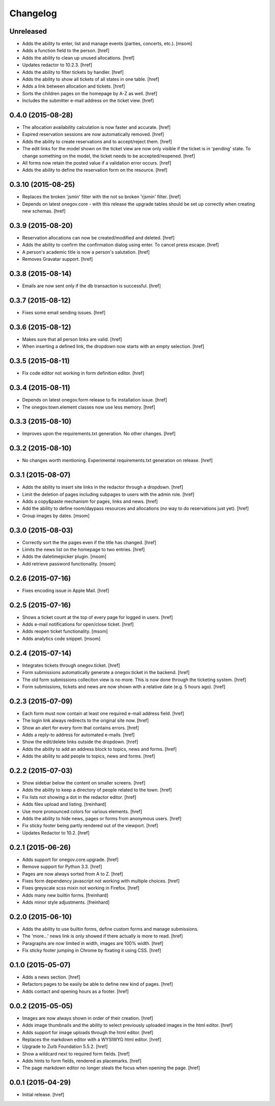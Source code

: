 Changelog
---------

Unreleased
~~~~~~~~~~

- Adds the ability to enter, list and manage events (parties, concerts, etc.).
  [msom]

- Adds a function field to the person.
  [href]

- Adds the ability to clean up unused allocations.
  [href]

- Updates redactor to 10.2.3.
  [href]

- Adds the ability to filter tickets by handler.
  [href]

- Adds the ability to show all tickets of all states in one table.
  [href]

- Adds a link between allocation and tickets.
  [href]

- Sorts the children pages on the homepage by A-Z as well.
  [href]

- Includes the submitter e-mail address on the ticket view.
  [href]

0.4.0 (2015-08-28)
~~~~~~~~~~~~~~~~~~~

- The allocation availability calculation is now faster and accurate.
  [href]

- Expired reservation sessions are now automatically removed.
  [href]

- Adds the ability to create reservations and to accept/reject them.
  [href]

- The edit links for the model shown on the ticket view are now only visible
  if the ticket is in 'pending' state. To change something on the model, the
  ticket needs to be accepted/reopened.
  [href]

- All forms now retain the posted value if a validation error occurs.
  [href]

- Adds the ability to define the reservation form on the resource.
  [href]

0.3.10 (2015-08-25)
~~~~~~~~~~~~~~~~~~~

- Replaces the broken 'jsmin' filter with the not so broken 'rjsmin' filter.
  [href]

- Depends on latest onegov.core - with this release the upgrade tables should
  be set up correctly when creating new schemas.
  [href]

0.3.9 (2015-08-20)
~~~~~~~~~~~~~~~~~~~

- Reservation allocations can now be created/modified and deleted.
  [href]

- Adds the ability to confirm the confirmation dialog using enter. To cancel
  press escape.
  [href]

- A person's academic title is now a person's salutation.
  [href]

- Removes Gravatar support.
  [href]

0.3.8 (2015-08-14)
~~~~~~~~~~~~~~~~~~~

- Emails are now sent only if the db transaction is successful.
  [href]

0.3.7 (2015-08-12)
~~~~~~~~~~~~~~~~~~~

- Fixes some email sending issues.
  [href]

0.3.6 (2015-08-12)
~~~~~~~~~~~~~~~~~~~

- Makes sure that all person links are valid.
  [href]

- When inserting a defined link, the dropdown now starts with an empty selection.
  [href]

0.3.5 (2015-08-11)
~~~~~~~~~~~~~~~~~~~

- Fix code editor not working in form definition editor.
  [href]

0.3.4 (2015-08-11)
~~~~~~~~~~~~~~~~~~~

- Depends on latest onegov.form release to fix installation issue.
  [href]

- The onegov.town.element classes now use less memory.
  [href]

0.3.3 (2015-08-10)
~~~~~~~~~~~~~~~~~~~

- Improves upon the requirements.txt generation. No other changes.
  [href]

0.3.2 (2015-08-10)
~~~~~~~~~~~~~~~~~~~

- No changes worth mentioning. Experimental requirements.txt generation on release.
  [href]

0.3.1 (2015-08-07)
~~~~~~~~~~~~~~~~~~~

- Adds the ability to insert site links in the redactor through a dropdown.
  [href]

- Limit the deletion of pages including subpages to users with the admin role.
  [href]

- Adds a copy&paste mechanism for pages, links and news.
  [href]

- Add the ability to define room/daypass resources and allocations (no way
  to do reservations just yet).
  [href]

- Group images by dates.
  [msom]

0.3.0 (2015-08-03)
~~~~~~~~~~~~~~~~~~~

- Correctly sort the the pages even if the title has changed.
  [href]

- Limits the news list on the homepage to two entries.
  [href]

- Adds the datetimepicker plugin.
  [msom]

- Add retrieve password functionality.
  [msom]

0.2.6 (2015-07-16)
~~~~~~~~~~~~~~~~~~~

- Fixes encoding issue in Apple Mail.
  [href]

0.2.5 (2015-07-16)
~~~~~~~~~~~~~~~~~~~

- Shows a ticket count at the top of every page for logged in users.
  [href]

- Adds e-mail notifications for open/close ticket.
  [href]

- Adds reopen ticket functionality.
  [msom]

- Adds analytics code snippet.
  [msom]

0.2.4 (2015-07-14)
~~~~~~~~~~~~~~~~~~~

- Integrates tickets through onegov.ticket.
  [href]

- Form submissions automatically generate a onegov.ticket in the backend.
  [href]

- The old form submissions colleciton view is no more. This is now done
  through the ticketing system.
  [href]

- Form submissions, tickets and news are now shown with a relative date
  (e.g. 5 hours ago).
  [href]

0.2.3 (2015-07-09)
~~~~~~~~~~~~~~~~~~~

- Each form must now contain at least one required e-mail address field.
  [href]

- The login link always redirects to the original site now.
  [href]

- Show an alert for every form that contains errors.
  [href]

- Adds a reply-to address for automated e-mails.
  [href]

- Show the edit/delete links outside the dropdown.
  [href]

- Adds the ability to add an address block to topics, news and forms.
  [href]

- Adds the ability to add people to topics, news and forms.
  [href]

0.2.2 (2015-07-03)
~~~~~~~~~~~~~~~~~~~

- Show sidebar below the content on smaller screens.
  [href]

- Adds the ability to keep a directory of people related to the town.
  [href]

- Fix lists not showing a dot in the redactor editor.
  [href]

- Adds files upload and listing.
  [treinhard]

- Use more pronounced colors for various elements.
  [href]

- Adds the ability to hide news, pages or forms from anonymous users.
  [href]

- Fix sticky footer being partly rendered out of the viewport.
  [href]

- Updates Redactor to 10.2.
  [href]

0.2.1 (2015-06-26)
~~~~~~~~~~~~~~~~~~~

- Adds support for onegov.core.upgrade.
  [href]

- Remove support for Python 3.3.
  [href]

- Pages are now always sorted from A to Z.
  [href]

- Fixes form dependency javascript not working with multiple choices.
  [href]

- Fixes greyscale scss mixin not working in Firefox.
  [href]

- Adds many new builtin forms.
  [freinhard]

- Adds minor style adjustments.
  [freinhard]

0.2.0 (2015-06-10)
~~~~~~~~~~~~~~~~~~~

- Adds the ability to use builtin forms, define custom forms and manage
  submissions.

- The 'more...' news link is only showed if there actually is more to read.
  [href]

- Paragraphs are now limited in width, images are 100% width.
  [href]

- Fix sticky footer jumping in Chrome by fixating it using CSS.
  [href]

0.1.0 (2015-05-07)
~~~~~~~~~~~~~~~~~~~

- Adds a news section.
  [href]

- Refactors pages to be easily be able to define new kind of pages.
  [href]

- Adds contact and opening hours as a footer.
  [href]

0.0.2 (2015-05-05)
~~~~~~~~~~~~~~~~~~~

- Images are now always shown in order of their creation.
  [href]

- Adds image thumbnails and the ability to select previously uploaded images
  in the html editor.
  [href]

- Adds support for image uploads through the html editor.
  [href]

- Replaces the markdown editor with a WYSIWYG html editor.
  [href]

- Upgrade to Zurb Foundation 5.5.2.
  [href]

- Show a wildcard next to required form fields.
  [href]

- Adds hints to form fields, rendered as placemarks.
  [href]

- The page markdown editor no longer steals the focus when opening the page.
  [href]

0.0.1 (2015-04-29)
~~~~~~~~~~~~~~~~~~~

- Initial release.
  [href]
